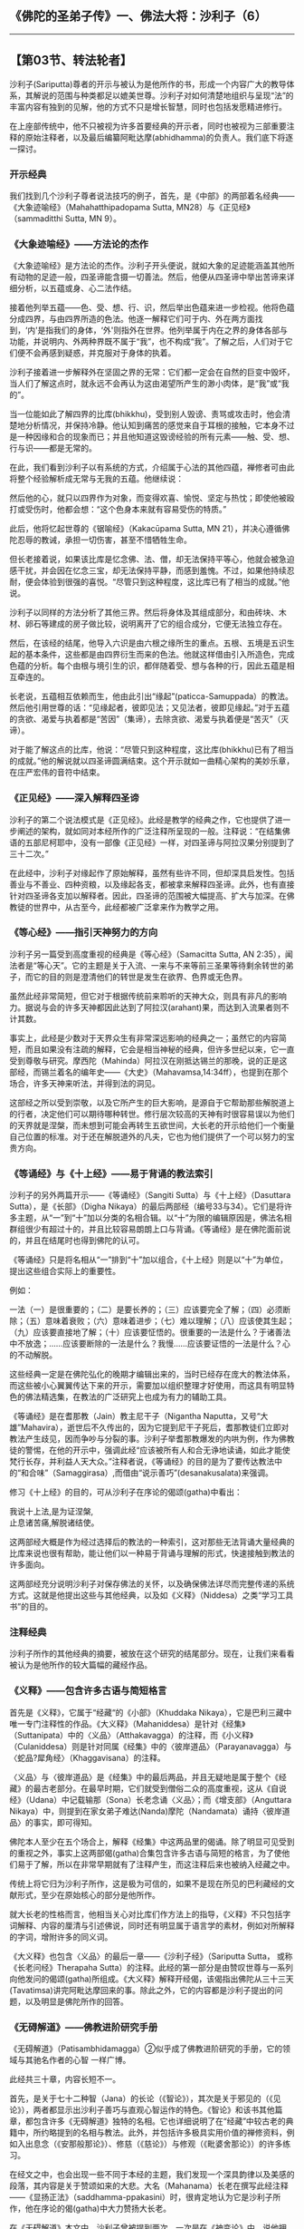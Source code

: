 ** 《佛陀的圣弟子传》一、佛法大将：沙利子（6）
  :PROPERTIES:
  :CUSTOM_ID: 佛陀的圣弟子传一佛法大将沙利子6
  :END:

--------------

** 【第03节、转法轮者】
   :PROPERTIES:
   :CUSTOM_ID: 第03节转法轮者
   :END:
沙利子(Sariputta)尊者的开示与被认为是他所作的书，形成一个内容广大的教导体系，其解说的范围与种类都足以媲美世尊。沙利子对如何清楚地组织与呈现“法”的丰富内容有独到的见解，他的方式不只是增长智慧，同时也包括发愿精进修行。

在上座部传统中，他不只被视为许多首要经典的开示者，同时也被视为三部重要注释的原始注释者，以及最后编纂阿毗达摩(abhidhamma)的负责人。我们底下将逐一探讨。

*** 开示经典
    :PROPERTIES:
    :CUSTOM_ID: 开示经典
    :END:
我们找到几个沙利子尊者说法技巧的例子，首先，是《中部》的两部着名经典------《大象迹喻经》（Mahahatthipadopama
Sutta, MN28）与《正见经》（sammaditthi Sutta, MN 9）。

*** 《大象迹喻经》------方法论的杰作
    :PROPERTIES:
    :CUSTOM_ID: 大象迹喻经方法论的杰作
    :END:
《大象迹喻经》是方法论的杰作。沙利子开头便说，就如大象的足迹能涵盖其他所有动物的足迹一般，四圣谛能含摄一切善法。然后，他便从四圣谛中举出苦谛来详细分析，以五蕴或身、心二法作结。

接着他列举五蕴------色、受、想、行、识，然后举出色蕴来进一步检视。他将色蕴分成四界，与由四界所造的色法。他逐一解释它们可于内、外在两方面找到，‘内'是指我们的身体，‘外'则指外在世界。他列举属于内在之界的身体各部与功能，并说明内、外两种界既不属于“我”，也不构成“我”。了解之后，人们对于它们便不会再感到疑惑，并克服对于身体的执着。

沙利子接着进一步解释外在坚固之界的无常：它们都一定会在自然的巨变中毁坏，当人们了解这点时，就永远不会再认为这由渴望所产生的渺小肉体，是“我”或“我的”。

当一位能如此了解四界的比库(bhikkhu)，受到别人毁谤、责骂或攻击时，他会清楚地分析情况，并保持冷静。他认知到痛苦的感觉来自于耳根的接触，它本身不过是一种因缘和合的现象而已；并且他知道这毁谤经验的所有元素------触、受、想、行与识------都是无常的。

在此，我们看到沙利子以有系统的方式，介绍属于心法的其他四蕴，禅修者可由此将整个经验解析成无常与无我的五蕴。他继续说：

然后他的心，就只以四界作为对象，而变得欢喜、愉悦、坚定与热忱；即使他被殴打或受伤时，他都会想：“这个色身本来就有容易受伤的特质。”

此后，他将忆起世尊的《锯喻经》（Kakacūpama Sutta, MN
21），并决心遵循佛陀忍辱的教诫，承担一切伤害，甚至不惜牺牲生命。

但长老接着说，如果该比库是忆念佛、法、僧，却无法保持平等心，他就会被急迫感干扰，并会因在忆念三宝，却无法保持平静，而感到羞愧。不过，如果他持续忍耐，便会体验到很强的喜悦。“尽管只到这种程度，这比库已有了相当的成就。”他说。

沙利子以同样的方法分析了其他三界。然后将身体及其组成部分，和由砖块、木材、卵石等建成的房子做比较，说明离开了它的组合成分，它便无法独立存在。

然后，在该经的结尾，他导入六识是由六根之缘所生的重点。五根、五境是五识生起的基本条件，这些都是由四界衍生而来的色法。他就这样借由引入所造色，完成色蕴的分析。每个由根与境引生的识，都伴随着受、想与各种的行，因此五蕴是相互牵连的。

长老说，五蕴相互依赖而生，他由此引出“缘起”(paticca-Samuppada）的教法。然后他引用世尊的话：“见缘起者，彼即见法；又见法者，彼即见缘起。”对于五蕴的贪欲、渴爱与执着都是“苦因”（集谛），去除贪欲、渴爱与执着便是“苦灭”（灭谛）。

对于能了解这点的比库，他说：“尽管只到这种程度，这比库(bhikkhu)已有了相当的成就。”他的解说就以四圣谛圆满结束。这个开示就如一曲精心架构的美妙乐章，在庄严宏伟的音符中结束。

*** 《正见经》------深入解释四圣谛
    :PROPERTIES:
    :CUSTOM_ID: 正见经深入解释四圣谛
    :END:
沙利子的第二个说法模式是《正见经》。此经是教学的经典之作，它也提供了进一步阐述的架构，就如同对本经所作的广泛注释所呈现的一般。注释说：“在结集佛语的五部尼柯耶中，没有一部像《正见经》一样，对四圣谛与阿拉汉果分别提到了三十二次。”

在此经中，沙利子对缘起作了原始解释，虽然有些许不同，但却深具启发性。包括善业与不善业、四种资粮，以及缘起各支，都被拿来解释四圣谛。此外，也有直接针对四圣谛各支加以解释者。因此，四圣谛的范围被大幅提高、扩大与加深。在佛教徒的世界中，从古至今，此经都被广泛拿来作为教学之用。

*** 《等心经》------指引天神努力的方向
    :PROPERTIES:
    :CUSTOM_ID: 等心经指引天神努力的方向
    :END:
沙利子另一篇受到高度重视的经典是《等心经》（Samacitta Sutta, AN
2:35），闻法者是“等心天”。它的主题是关于入流、一来与不来等前三圣果等待剩余转世的弟子，而它的目的则是澄清他们的转世是发生在欲界、色界或无色界。

虽然此经非常简短，但它对于根据传统前来聆听的天神大众，则具有非凡的影响力。据说与会的许多天神都因此达到了阿拉汉(arahant)果，而达到入流果者则不计其数。

事实上，此经是少数对于天界众生有非常深远影响的经典之一；虽然它的内容简短，而且如果没有注疏的解释，它会是相当神秘的经典，但许多世纪以来，它一直受到尊敬与研究。摩西陀（Mahinda）阿拉汉在刚抵达锡兰的那晚，说的正是这部经，而锡兰着名的编年史------《大史》（Mahavamsa,14:34ff），也提到在那个场合，许多天神来听法，并得到法的洞见。

这部经之所以受到崇敬，以及它所产生的巨大影响，是源自于它帮助那些解脱道上的行者，决定他们可以期待哪种转世。修行层次较高的天神有时很容易误以为他们的天界就是涅槃，而未想到可能会再转生五欲世间，大长老的开示给他们一个衡量自己位置的标准。对于还在解脱道外的凡夫，它也为他们提供了一个可以努力的宝贵方向。

*** 《等诵经》与《十上经》------易于背诵的教法索引
    :PROPERTIES:
    :CUSTOM_ID: 等诵经与十上经易于背诵的教法索引
    :END:
沙利子的另外两篇开示------《等诵经》（Sangiti
Sutta）与《十上经》（Dasuttara Sutta），是《长部》（Digha
Nikaya）的最后两部经（编号33与34）。它们是将许多主题，从“一”到“十”加以分类的名相合辑。以“十”为限的编辑原因是，佛法名相群组很少有超过十的，并且比较容易朗朗上口与背诵。《等诵经》是在佛陀面前说的，并且在结尾时也得到佛陀的认可。

《等诵经》只是将名相从“一”排到“十”加以组合，《十上经》则是以“十”为单位，提出这些组合实际上的重要性。

例如：

一法（一）是很重要的；（二）是要长养的；（三）应该要完全了解；（四）必须断除；（五）意味着衰败；（六）意味着进步；（七）难以理解；（八）应该使其生起；（九）应该要直接地了解；（十）应该要怔悟的。很重要的一法是什么？于诸善法中不放逸；......应该要断除的一法是什么？我慢......应该要证悟的一法是什么？心的不动解脱。

这些经典一定是在佛陀弘化的晚期才编辑出来的，当时已经存在庞大的教法体系，而这些被小心翼翼传达下来的开示，需要加以组织整理才好使用，而这具有明显特色的佛法精选集，在教法的广泛研究上也成为有力的辅助工具。

《等诵经》是在耆那教（Jain）教主尼干子（Nigantha
Naputta，又号“大雄”Mahavira），逝世后不久传出的，因为它提到尼干子死后，耆那教徒们立即对教法产生歧见，因而争吵与分裂的事。沙利子举耆那教爆发的内哄为例，作为佛教徒的警惕，在他的开示中，强调此经“应该被所有人和合无诤地读诵，如此才能使梵行长存，并利益人天大众。”注释者说，《等诵经》的目的是为了要传达教法中的“和合味”（Samaggirasa）,而借由“说示善巧”(desanakusalata)来强调。

修习《十上经》的目的，可从沙利子在序论的偈颂(gatha)中看出：

我说十上法,是为证涅槃,\\
止息诸苦痛,解脱诸结使。

这两部经大概是作为经过选择后的教法的一种索引，这对那些无法背诵大量经典的比库来说也很有帮助，能让他们以一种易于背诵与理解的形式，快速接触到教法的许多面向。

这两部经充分说明沙利子对保存佛法的关怀，以及确保佛法详尽而完整传递的系统方式。这就是他提出这些与其他经典，以及如《义释》（Niddesa）之类“学习工具书”的目的。

*** 注释经典
    :PROPERTIES:
    :CUSTOM_ID: 注释经典
    :END:
沙利子所作的其他经典的摘要，被放在这个研究的结尾部分。现在，让我们来看看被认为是他所作的较大篇幅的藏经作品。

*** 《义释》------包含许多古语与简短格言
    :PROPERTIES:
    :CUSTOM_ID: 义释包含许多古语与简短格言
    :END:
首先是《义释》，它属于“经藏“的《小部》（Khuddaka
Nikaya），它是巴利三藏中唯一专门注释性的作品。《大义释》（Mahaniddesa）是针对《经集》（Suttanipata）中的〈义品〉（Atthakavagga）的注释，而《小义释》（Culaniddesa）则是针对同属《经集》中的〈彼岸道品〉（Parayanavagga）与〈蛇品?犀角经〉（Khaggavisana）的注释。

〈义品〉与〈彼岸道品〉是《经集》中的最后两品，并且无疑地是属于整个《经藏》的最古老部分。在最早时期，它们就受到僧俗二众的高度重视，这从《自说经》（Udana）中记载输那（Sona）长老念诵〈义品〉；而《增支部》（Anguttara
Nikaya）中，则提到在家女弟子难达(Nanda)摩陀（Nandamata）诵持〈彼岸道品〉的事实，即可得知。

佛陀本人至少在五个场合上，解释《经集》中这两品里的偈诵。除了明显可见受到的重视之外，事实上这两部偈(gatha)合集包含许多古语与简短的格言，为了使他们易于了解，所以在非常早期就有了注释产生，而这注释后来也被纳入经藏之中。

传统上将它归为沙利子所作，这是极为可信的，如果不是现在所见的巴利藏经的文献形式，至少在原始核心的部分是他所作。

就大长老的性格而言，他相当关心对比库们作方法上的指导，《义释》不只包括字词解释、内容的厘清与引述佛说，同时还有明显属于语言学的素材，例如对所解释的字词，增附许多的同义词。

《大义释》也包含〈义品〉的最后一章------《沙利子经》（Sariputta Sutta，
或称《长老问经》Therapaha
Sutta）的注释。此经的第一部分是由赞叹世尊与一系列向他发问的偈颂(gatha)所组成。《大义释》解释开经偈，该偈指出佛陀从三十三天(Tavatimsa)讲完阿毗达摩回来的事。除此之外，它的内容都是沙利子提出的问题，以及明显是佛陀所作的回答。

*** 《无碍解道》------佛教进阶研究手册
    :PROPERTIES:
    :CUSTOM_ID: 无碍解道佛教进阶研究手册
    :END:
《无碍解道》（Patisambhidamagga）②似乎成了佛教进阶研究的手册，它的领域与其驰名作者的心智
一样广博。

此经共三十章，内容长短不一。

首先，是关于七十二种智（Jana）的长论（《智论》），其次是关于邪见的（《见论》），两者都显示出沙利子善巧与直观心智运作的特色。《智论》和该书其他篇章，都包含许多《无碍解道》独特的名相。它也详细说明了在“经藏”中较古老的典籍中，所约略提到的名相与教法。此外，并包括许多极具实用价值的禅修资料，例如入出息念（《安那般那论》）、修慈（《慈论》）与修观（《毗婆舍那论》）的许多练习。

在经文之中，也会出现一些不同于本经的主题，我们发现一个深具韵律以及美感的段落，其内容是关于赞颂如来的大悲。大名（Mahanama）长老在撰写此经注释------《显扬正法》（saddhamma-ppakasini）时，很肯定地认为它是沙利子所作，他在序论的偈(gatha)中大力赞扬大长老。

在《无碍解道》本文中，沙利子曾被提到两次，一次是在《神变论》中，说他拥有“定遍满神变”（samadhivippharaiddhi）者（见前章“禅修的成就”一节），以及在《大慧论》（2：196）中所说：“那些智慧与沙利子相当者，具有某种程度的佛智。”

*** 编纂阿毗达摩
    :PROPERTIES:
    :CUSTOM_ID: 编纂阿毗达摩
    :END:
现在我们来到沙利子(Sariputta)尊者对佛教教义所作的最重要贡献之一，即他所编纂的阿毗达摩。

根据《法集论》（Dhammasangani）③的注释------《殊胜义论》（Atthasalini），佛陀是在三十三天(Tavatimsa，古译：忉利天)，对来自八万四千世界的天神说阿毗达摩，这些天众之首是他那转生到三十三天为天神的母亲------摩耶皇后。佛陀教导阿毗达摩为期三个月，期间每天都会短暂地返回人间乞食，并将当日所说的阿毗达摩“方法”（naya）告诉沙利子。《殊胜义论》说：

所以，这些方法是传授给拥有无碍解智的上首弟子，就如佛陀站在岸边，伸手指出海洋一般。对于长老来说，世尊以千百种方法所教导的教义，都变得非常清晰。

后来，长老再将其所学，传给了他的五百位弟子。

《殊胜义论》接着进一步说：

阿毗达摩(abhidhamma)论典的顺序是由沙利子所创的，而《发趣论》（patthana）中的数位顺序也是由他决定的。以这样的方式，长老在不破坏独特教理的情况下，建立了数位的次序，使得佛法更容易学习、记忆、研究与教导。

《殊胜义论》也将下列论藏归结为沙利子所作：

一、在“论之论母”（Abhidhamma Matika）之后，紧接着“经之论母”(Suttanta
Matika)四十二对法（duka），两者都置于七部阿毗达摩论④之初。⑤而在《法集论》中对“经之论母”四十二对法的解释，同样也可能是长老所作。

二、《法集论》的第四章，也是该论的最后一章的《义释品》（Atthuddharakanda）。

三、阿毗达摩(abhidhamma)的念诵顺序的安排（vacanamagga）。

四、《发趣论》中数字的章节（gananacara）。

*** 正确转动法轮的人
    :PROPERTIES:
    :CUSTOM_ID: 正确转动法轮的人
    :END:
在《不断经》（NM
111）中，佛陀自己说沙利子对禅心，乃至于其主要心所的分析，都源自于他自己从每一禅顺序出定后的经验。这个分析可能是《法集论》中详细分析禅心的前身或摘要。⑥

念及沙利子尊者的精通佛法与他的解说技巧，佛陀说：

比库们，沙利子已完全通达法界（dhammadhatu），如果我整天以各种语句问他，沙利子同样能整天以不同的语句来回答。如果我整夜、一天一夜或两天两夜，甚至七天七夜问他，沙利子也能在相同的时间里，以不同的语句来解释问题。

又有一次，世尊将沙利子比喻作转轮王的长子：

比库们！如果转轮王的长子具备五种特质，他就会继承其父，公正地转动王权之轮，而这王权之轮就不会被怨敌所推翻。

这五种特质是什么呢？

转轮王的长子知道什么是有益的；知道法则；知道正确的行事方法、知道正确的时机；知道他必须面对的大众。

同样地，比库们！沙利子具备五种特质，正确地转动无上法轮，就如同我所转的一般。而且这法轮不会被苦行者、祭司、天神或大梵，乃至世间任何人所推翻。

这五种特质是什么呢？

比库们！沙利子知道什么是有益的；知道教法；知道正确的行事方法；知道正确的时机；知道他要教化的群众。（AN
5：132）

沙利子作为“法师”（teacher of
Dhamma）的伟大声誉使得他不朽，并成为后来的佛教徒之间的一个传统，这显示在撰写于三百多年后的《弥林达王所问经》（Milindapanha）的结语中。

其中，弥林达王(Milinda)将那先（Nagasena）长老比作沙利子尊者，并说：“在佛陀的教说中，除了‘佛法大将'长老沙利子之外，没有人能像你一样回答问题。“（Mil.
420）

那个盛誉至今犹在，被这位大弟子的珍贵教法高举着，和他老师的话语同被保存、珍藏在一些佛教最古老的典籍中。

【原注】

u请见The Greater Discourse on the Elephant's Footprint(BPS, WheelL No.
101, 1981)

v请见The Discourse on Right View (BPS, Wheel No. 377/379, 1991)。

w《长老偈注》引用《义释》，并认为它是沙利子所作。

x关于《义释》的特色，请见汤玛斯（E.J.
Thomas）的“在巴利文与梵文学派中的佛教教育”（“Buddhist Education in Pali
and Sanskrit Schools”）, 收录在罗（B.C.
Law）所编的《佛教研究》（Buddhistic Studies, Calcutta, pp. 223ff,
1931）.

y髻智比库（Bhikkhu Nanamoli）曾翻译此书，名为The Path of
Discrimination(PTS,
1982)。其中“入出息念”一节也被纳入该译者的选集Mindfulness of Breathing
(BPS，1964)之中。

zAtthasalini(PTS ed.), pp. 16-17.参见The Expositor, 1：20－21。

{Atthasalini,p.17; The Expositor, 1:21。

|转轮王（cakkavatti-raja）是一位佛教典籍中的理想君王，他的统治是建立在正义的基础上。

【译注】

①四界即地界、水界、火界、风界，这些是色法不可分离的主要元素，这四大元素因“持有自性”，所以称为“界”。“内地界”是指内在于身体的坚硬、固体、所执持的部分，包括发、毛、爪、齿、皮等；“外地界”是指能承载万物的大地。“内水界”是指内自身的水、似水的（液体）、所执持的部分，包括痰、血、汗、泪、唾等；“外水界”是指溪河、海洋等。“内火界”是指内自身的火、似火的（热）、所执持的部分，包括以它而热、衰老、燃烧、消化等；“外火界”是指能烧燃一外在物质的火。“内风界”是指内自身的风、似风的（气体）、所执持的部分，包括上（下）行风、腹内（外）风、入（出）息风等；“外风界”是指能吹动一切的外在的风。

②《无碍解道》（Patisambhidamagga）：本书含摄于“经藏”中的《小部》，但内容与形式则属于论书性质，与《清净道论》关系密切。内容主要论述修道解脱之事，几乎网罗了此方面的佛教论题，教理内容已具有部派佛教的色彩，有许多上座部独特的名相，是巴利论书的先驱。

③《法集论》（Dhammasangani）：本书是巴利七论的要点整理的总论，置于七论之初，内容是以五位元说（色、心、心所、心不相应、无为）为中心而说明。

④此处所指的是南传巴利七论：《法集论》、《分别论》、《界论》、《人施设论》、《双论》、《发趣论》、《论事》。

⑤所谓“论母”是为了说明论书的内容，有如目次置于论书的最初。《法集论》最初的“论之论母”系从阿毗达摩的立场观察一切法，而含有百二十二门（三法的有二十二门，二法的有百门），这在一般论书中都普遍采用。“经之论母”有四十二门，都是二法一对，如黑法与白法、名法与色法。

⑥参见《法集论》第一“心生起品”

--------------


